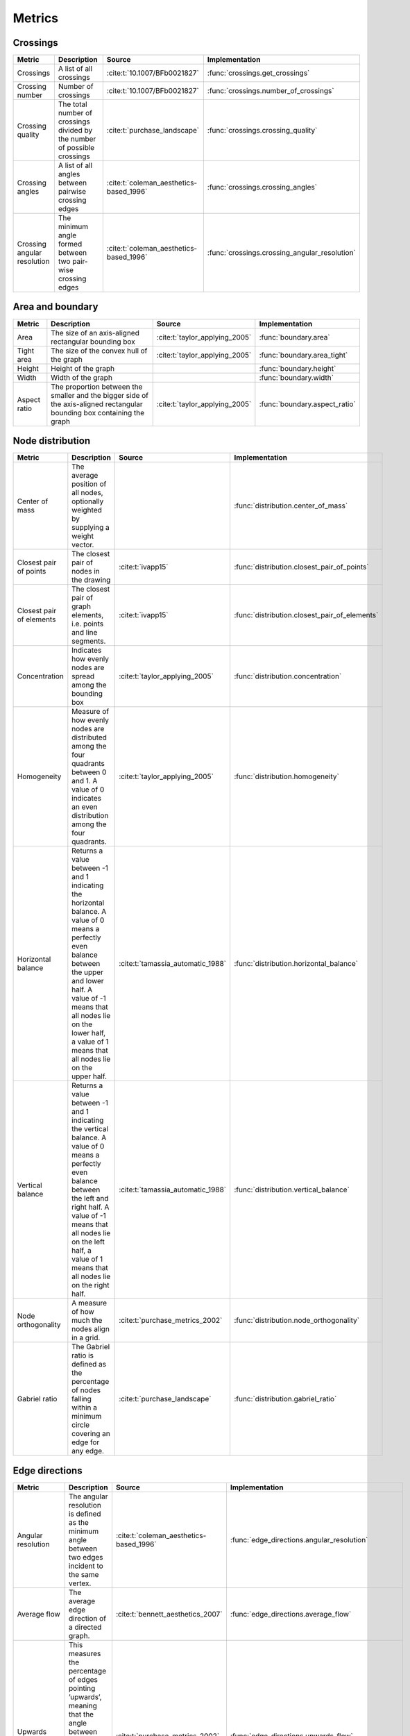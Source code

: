 .. _metrics-label:

Metrics
======================

Crossings
~~~~~~~~~~~~~~~~~~~

+---------------------------------------------------+-----------------------------------------------------------------------------------------------------------------------------------------------------------------------------------------------------------------------------------------------------------------------+-------------------------------------------+-------------------------------------------------------+
| Metric                                            | Description                                                                                                                                                                                                                                                           | Source                                    | Implementation                                        |
+===================================================+=======================================================================================================================================================================================================================================================================+===========================================+=======================================================+
| Crossings                                         | A list of all crossings                                                                                                                                                                                                                                               | :cite:t:`10.1007/BFb0021827`              | :func:`crossings.get_crossings`                       |
+---------------------------------------------------+-----------------------------------------------------------------------------------------------------------------------------------------------------------------------------------------------------------------------------------------------------------------------+-------------------------------------------+-------------------------------------------------------+
| Crossing number                                   | Number of crossings                                                                                                                                                                                                                                                   | :cite:t:`10.1007/BFb0021827`              | :func:`crossings.number_of_crossings`                 |
+---------------------------------------------------+-----------------------------------------------------------------------------------------------------------------------------------------------------------------------------------------------------------------------------------------------------------------------+-------------------------------------------+-------------------------------------------------------+
| Crossing quality                                  | The total number of crossings divided by the number of possible crossings                                                                                                                                                                                             | :cite:t:`purchase_landscape`              | :func:`crossings.crossing_quality`                    |
+---------------------------------------------------+-----------------------------------------------------------------------------------------------------------------------------------------------------------------------------------------------------------------------------------------------------------------------+-------------------------------------------+-------------------------------------------------------+
| Crossing angles                                   | A list of all angles between pairwise crossing edges                                                                                                                                                                                                                  | :cite:t:`coleman_aesthetics-based_1996`   | :func:`crossings.crossing_angles`                     |
+---------------------------------------------------+-----------------------------------------------------------------------------------------------------------------------------------------------------------------------------------------------------------------------------------------------------------------------+-------------------------------------------+-------------------------------------------------------+
| Crossing angular resolution                       | The minimum angle formed between two pair-wise crossing edges                                                                                                                                                                                                         | :cite:t:`coleman_aesthetics-based_1996`   | :func:`crossings.crossing_angular_resolution`         |
+---------------------------------------------------+-----------------------------------------------------------------------------------------------------------------------------------------------------------------------------------------------------------------------------------------------------------------------+-------------------------------------------+-------------------------------------------------------+

Area and boundary
~~~~~~~~~~~~~~~~~~~

+---------------------------------------------------+-----------------------------------------------------------------------------------------------------------------------------------------------------------------------------------------------------------------------------------------------------------------------+-------------------------------------------+-------------------------------------------------------+
| Metric                                            | Description                                                                                                                                                                                                                                                           | Source                                    | Implementation                                        |
+===================================================+=======================================================================================================================================================================================================================================================================+===========================================+=======================================================+
| Area                                              | The size of an axis-aligned rectangular bounding box                                                                                                                                                                                                                  | :cite:t:`taylor_applying_2005`            | :func:`boundary.area`                                 |
+---------------------------------------------------+-----------------------------------------------------------------------------------------------------------------------------------------------------------------------------------------------------------------------------------------------------------------------+-------------------------------------------+-------------------------------------------------------+
| Tight area                                        | The size of the convex hull of the graph                                                                                                                                                                                                                              | :cite:t:`taylor_applying_2005`            | :func:`boundary.area_tight`                           |
+---------------------------------------------------+-----------------------------------------------------------------------------------------------------------------------------------------------------------------------------------------------------------------------------------------------------------------------+-------------------------------------------+-------------------------------------------------------+
| Height                                            | Height of the graph                                                                                                                                                                                                                                                   |                                           | :func:`boundary.height`                               |
+---------------------------------------------------+-----------------------------------------------------------------------------------------------------------------------------------------------------------------------------------------------------------------------------------------------------------------------+-------------------------------------------+-------------------------------------------------------+
| Width                                             | Width of the graph                                                                                                                                                                                                                                                    |                                           | :func:`boundary.width`                                |
+---------------------------------------------------+-----------------------------------------------------------------------------------------------------------------------------------------------------------------------------------------------------------------------------------------------------------------------+-------------------------------------------+-------------------------------------------------------+
| Aspect ratio                                      | The proportion between the smaller and the bigger side of the axis-aligned rectangular bounding box containing the graph                                                                                                                                              | :cite:t:`taylor_applying_2005`            | :func:`boundary.aspect_ratio`                         |
+---------------------------------------------------+-----------------------------------------------------------------------------------------------------------------------------------------------------------------------------------------------------------------------------------------------------------------------+-------------------------------------------+-------------------------------------------------------+

Node distribution
~~~~~~~~~~~~~~~~~~~

+---------------------------------------------------+-----------------------------------------------------------------------------------------------------------------------------------------------------------------------------------------------------------------------------------------------------------------------+-------------------------------------------+-------------------------------------------------------+
| Metric                                            | Description                                                                                                                                                                                                                                                           | Source                                    | Implementation                                        |
+===================================================+=======================================================================================================================================================================================================================================================================+===========================================+=======================================================+
| Center of mass                                    | The average position of all nodes, optionally weighted by supplying a weight vector.                                                                                                                                                                                  |                                           | :func:`distribution.center_of_mass`                   |
+---------------------------------------------------+-----------------------------------------------------------------------------------------------------------------------------------------------------------------------------------------------------------------------------------------------------------------------+-------------------------------------------+-------------------------------------------------------+
| Closest pair of points                            | The closest pair of nodes in the drawing                                                                                                                                                                                                                              | :cite:t:`ivapp15`                         | :func:`distribution.closest_pair_of_points`           |
+---------------------------------------------------+-----------------------------------------------------------------------------------------------------------------------------------------------------------------------------------------------------------------------------------------------------------------------+-------------------------------------------+-------------------------------------------------------+
| Closest pair of elements                          | The closest pair of graph elements, i.e. points and line segments.                                                                                                                                                                                                    | :cite:t:`ivapp15`                         | :func:`distribution.closest_pair_of_elements`         |
+---------------------------------------------------+-----------------------------------------------------------------------------------------------------------------------------------------------------------------------------------------------------------------------------------------------------------------------+-------------------------------------------+-------------------------------------------------------+
| Concentration                                     | Indicates how evenly nodes are spread among the bounding box                                                                                                                                                                                                          | :cite:t:`taylor_applying_2005`            | :func:`distribution.concentration`                    |
+---------------------------------------------------+-----------------------------------------------------------------------------------------------------------------------------------------------------------------------------------------------------------------------------------------------------------------------+-------------------------------------------+-------------------------------------------------------+
| Homogeneity                                       | Measure of how evenly nodes are distributed among the four quadrants between 0 and 1. A value of 0 indicates an even distribution among the four quadrants.                                                                                                           | :cite:t:`taylor_applying_2005`            | :func:`distribution.homogeneity`                      |
+---------------------------------------------------+-----------------------------------------------------------------------------------------------------------------------------------------------------------------------------------------------------------------------------------------------------------------------+-------------------------------------------+-------------------------------------------------------+
| Horizontal balance                                | Returns a value between -1 and 1 indicating the horizontal balance. A value of 0 means a perfectly even balance between the upper and lower half. A value of -1 means that all  nodes lie on the lower half, a value of 1 means that all nodes lie on the upper half. | :cite:t:`tamassia_automatic_1988`         | :func:`distribution.horizontal_balance`               |
+---------------------------------------------------+-----------------------------------------------------------------------------------------------------------------------------------------------------------------------------------------------------------------------------------------------------------------------+-------------------------------------------+-------------------------------------------------------+
| Vertical balance                                  | Returns a value between -1 and 1 indicating the vertical balance. A value of 0 means a perfectly even balance between the left and right half. A value of -1 means that all nodes  lie on the left half, a value of 1 means that all nodes lie on the right half.     | :cite:t:`tamassia_automatic_1988`         | :func:`distribution.vertical_balance`                 |
+---------------------------------------------------+-----------------------------------------------------------------------------------------------------------------------------------------------------------------------------------------------------------------------------------------------------------------------+-------------------------------------------+-------------------------------------------------------+
| Node orthogonality                                | A measure of how much the nodes align in a grid.                                                                                                                                                                                                                      | :cite:t:`purchase_metrics_2002`           | :func:`distribution.node_orthogonality`               |
+---------------------------------------------------+-----------------------------------------------------------------------------------------------------------------------------------------------------------------------------------------------------------------------------------------------------------------------+-------------------------------------------+-------------------------------------------------------+
| Gabriel ratio                                     | The Gabriel ratio is defined as the percentage of nodes falling within a minimum circle covering an edge for any edge.                                                                                                                                                | :cite:t:`purchase_landscape`              | :func:`distribution.gabriel_ratio`                    |
+---------------------------------------------------+-----------------------------------------------------------------------------------------------------------------------------------------------------------------------------------------------------------------------------------------------------------------------+-------------------------------------------+-------------------------------------------------------+

Edge directions
~~~~~~~~~~~~~~~~~~~

+---------------------------------------------------+-----------------------------------------------------------------------------------------------------------------------------------------------------------------------------------------------------------------------------------------------------------------------+-------------------------------------------+-------------------------------------------------------+
| Metric                                            | Description                                                                                                                                                                                                                                                           | Source                                    | Implementation                                        |
+===================================================+=======================================================================================================================================================================================================================================================================+===========================================+=======================================================+
| Angular resolution                                | The angular resolution is defined as the minimum angle between two edges incident to the same vertex.                                                                                                                                                                 | :cite:t:`coleman_aesthetics-based_1996`   | :func:`edge_directions.angular_resolution`            |
+---------------------------------------------------+-----------------------------------------------------------------------------------------------------------------------------------------------------------------------------------------------------------------------------------------------------------------------+-------------------------------------------+-------------------------------------------------------+
| Average flow                                      | The average edge direction of a directed graph.                                                                                                                                                                                                                       | :cite:t:`bennett_aesthetics_2007`         | :func:`edge_directions.average_flow`                  |
+---------------------------------------------------+-----------------------------------------------------------------------------------------------------------------------------------------------------------------------------------------------------------------------------------------------------------------------+-------------------------------------------+-------------------------------------------------------+
| Upwards flow                                      | This measures the percentage of edges pointing ’upwards’, meaning that the angle between the edge and the upward vector is strictly smaller than 90°. Only defined for directed graphs.                                                                               | :cite:t:`purchase_metrics_2002`           | :func:`edge_directions.upwards_flow`                  |
+---------------------------------------------------+-----------------------------------------------------------------------------------------------------------------------------------------------------------------------------------------------------------------------------------------------------------------------+-------------------------------------------+-------------------------------------------------------+
| Coherence to average flow                         | The upwards flow with the average flow as the ’upwards’ direction. Only defined for directed graphs.                                                                                                                                                                  | :cite:t:`purchase_metrics_2002`           | :func:`edge_directions.coherence_to_average_flow`     |
+---------------------------------------------------+-----------------------------------------------------------------------------------------------------------------------------------------------------------------------------------------------------------------------------------------------------------------------+-------------------------------------------+-------------------------------------------------------+
| Edge orthogonality                                | A measure of the extend to which the edge are vertically or horizontally aligned.                                                                                                                                                                                     | :cite:t:`purchase_metrics_2002`           | :func:`edge_directions.edge_orthogonality`            |
+---------------------------------------------------+-----------------------------------------------------------------------------------------------------------------------------------------------------------------------------------------------------------------------------------------------------------------------+-------------------------------------------+-------------------------------------------------------+

Symmetry
~~~~~~~~~~~~~~~~~~~

+---------------------------------------------------+-----------------------------------------------------------------------------------------------------------------------------------------------------------------------------------------------------------------------------------------------------------------------+-------------------------------------------+-------------------------------------------------------+
| Metric                                            | Description                                                                                                                                                                                                                                                           | Source                                    | Implementation                                        |
+===================================================+=======================================================================================================================================================================================================================================================================+===========================================+=======================================================+
| Node-based symmetry                               | This metric tries to estimate reflective symmetry by checking for symmetry axes along each pair of nodes.                                                                                                                                                             | :cite:t:`purchase_metrics_2002`           | :func:`symmetry.reflective_symmetry`                  |
+---------------------------------------------------+-----------------------------------------------------------------------------------------------------------------------------------------------------------------------------------------------------------------------------------------------------------------------+-------------------------------------------+-------------------------------------------------------+
| Edge-based symmetry                               | A metric for estimating either reflective, rotational or translational symmetry.                                                                                                                                                                                      | :cite:t:`chapman_symmetry_2018`           | :func:`symmetry.edge_based_symmetry`                  |
+---------------------------------------------------+-----------------------------------------------------------------------------------------------------------------------------------------------------------------------------------------------------------------------------------------------------------------------+-------------------------------------------+-------------------------------------------------------+
| Stress-based symmetry                             | As the stress of a graph has been shown to correlate with symmetry, this metric simply calculates the stress of the given graph.                                                                                                                                      | :cite:t:`welch_measuring_2017`            | :func:`symmetry.stress`                               |
+---------------------------------------------------+-----------------------------------------------------------------------------------------------------------------------------------------------------------------------------------------------------------------------------------------------------------------------+-------------------------------------------+-------------------------------------------------------+
| Even neighborhood distribution                    | This metric estimates how evenly the neighborhood of each vertex is distributed around the barycenter of the neighborhood.                                                                                                                                            | :cite:t:`xu_force-directed_2018`          | :func:`symmetry.even_neighborhood_distribution`       |
+---------------------------------------------------+-----------------------------------------------------------------------------------------------------------------------------------------------------------------------------------------------------------------------------------------------------------------------+-------------------------------------------+-------------------------------------------------------+
| Visual symmetry                                   | Given the time complexity of the previous symmetry metrics, this metric draws an image of the graph and estimates symmetry in a pixel-based manner.                                                                                                                   |                                           | :func:`symmetry.visual_symmetry`                      |
+---------------------------------------------------+-----------------------------------------------------------------------------------------------------------------------------------------------------------------------------------------------------------------------------------------------------------------------+-------------------------------------------+-------------------------------------------------------+


Bibliography
---------------------
.. bibliography::

